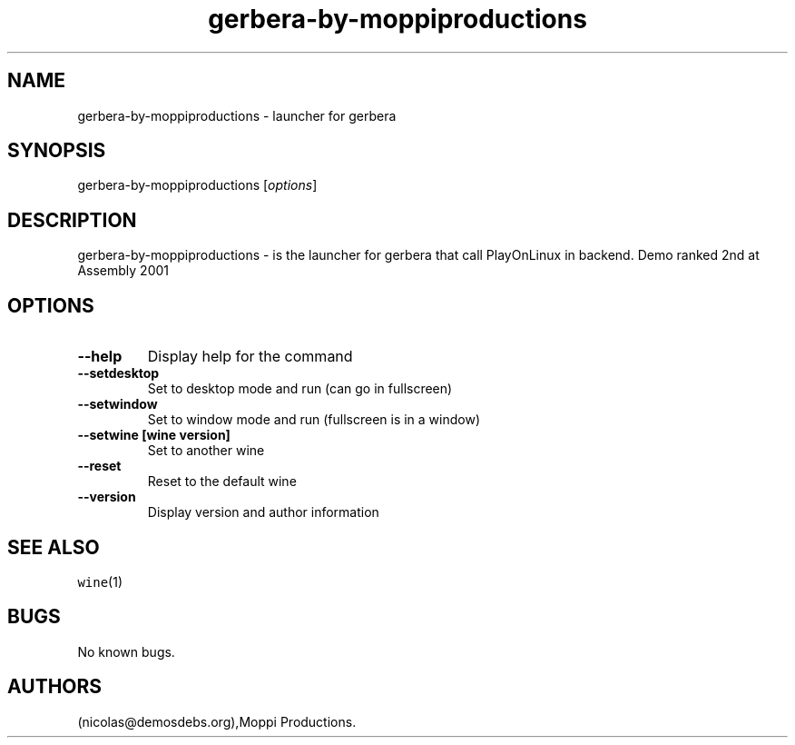 .\" Automatically generated by Pandoc 2.5
.\"
.TH "gerbera\-by\-moppiproductions" "6" "2016\-01\-17" "gerbera User Manuals" ""
.hy
.SH NAME
.PP
gerbera\-by\-moppiproductions \- launcher for gerbera
.SH SYNOPSIS
.PP
gerbera\-by\-moppiproductions [\f[I]options\f[R]]
.SH DESCRIPTION
.PP
gerbera\-by\-moppiproductions \- is the launcher for gerbera that call
PlayOnLinux in backend.
Demo ranked 2nd at Assembly 2001
.SH OPTIONS
.TP
.B \-\-help
Display help for the command
.TP
.B \-\-setdesktop
Set to desktop mode and run (can go in fullscreen)
.TP
.B \-\-setwindow
Set to window mode and run (fullscreen is in a window)
.TP
.B \-\-setwine [wine version]
Set to another wine
.TP
.B \-\-reset
Reset to the default wine
.TP
.B \-\-version
Display version and author information
.SH SEE ALSO
.PP
\f[C]wine\f[R](1)
.SH BUGS
.PP
No known bugs.
.SH AUTHORS
(nicolas\[at]demosdebs.org),Moppi Productions.
